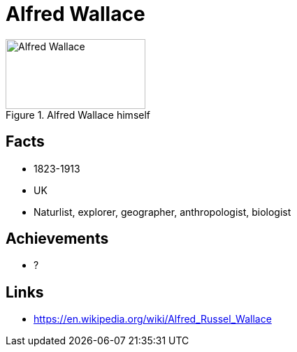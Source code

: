 = Alfred Wallace

[#img-wallace-alfred]
.Alfred Wallace himself
image::wallace-alfred.jpg[Alfred Wallace,200,100]

== Facts

* 1823-1913
* UK
* Naturlist, explorer, geographer, anthropologist, biologist

== Achievements

* ?

== Links

* https://en.wikipedia.org/wiki/Alfred_Russel_Wallace
